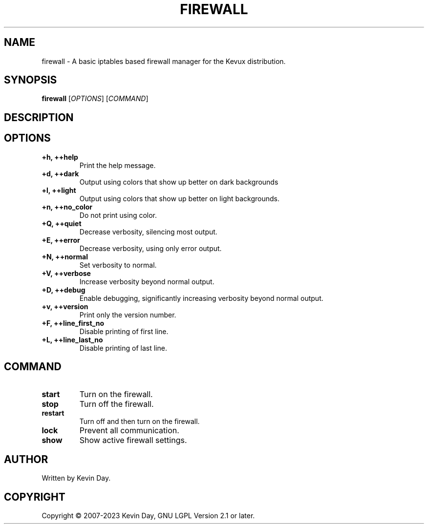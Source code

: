 .TH FIREWALL "1" "January 2023" "Kevux - Firewall 0.7.0" "User Commands"
.SH NAME
firewall \- A basic iptables based firewall manager for the Kevux distribution.
.SH SYNOPSIS
.B firewall
[\fI\,OPTIONS\/\fR] [\fI\,COMMAND\/\fR]
.SH DESCRIPTION
.PP
.SH OPTIONS
.TP
\fB\{+h, ++help\fR
Print the help message.
.TP
\fB+d, ++dark\fR
Output using colors that show up better on dark backgrounds
.TP
\fB+l, ++light\fR
Output using colors that show up better on light backgrounds.
.TP
\fB+n, ++no_color\fR
Do not print using color.
.TP
\fB+Q, ++quiet\fR
Decrease verbosity, silencing most output.
.TP
\fB+E, ++error\fR
Decrease verbosity, using only error output.
.TP
\fB+N, ++normal\fR
Set verbosity to normal.
.TP
\fB+V, ++verbose\fR
Increase verbosity beyond normal output.
.TP
\fB+D, ++debug\fR
Enable debugging, significantly increasing verbosity beyond normal output.
.TP
\fB+v, ++version\fR
Print only the version number.
.TP
\fB+F, ++line_first_no\fR
Disable printing of first line.
.TP
\fB+L, ++line_last_no\fR
Disable printing of last line.
.SH COMMAND
.TP
\fBstart\fR
Turn on the firewall.
.TP
\fBstop\fR
Turn off the firewall.
.TP
\fBrestart\fR
Turn off and then turn on the firewall.
.TP
\fBlock\fR
Prevent all communication.
.TP
\fBshow\fR
Show active firewall settings.
.SH AUTHOR
Written by Kevin Day.
.SH COPYRIGHT
.PP
Copyright \(co 2007-2023 Kevin Day, GNU LGPL Version 2.1 or later.
